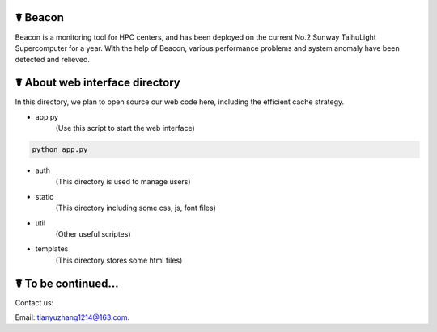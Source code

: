 ☤ Beacon
------------

Beacon is a monitoring tool for HPC centers, and has been deployed on the current No.2 Sunway TaihuLight Supercomputer for a year. With the help of Beacon, various performance problems and system anomaly have been detected and relieved.

☤ About web interface directory
------------

In this directory, we plan to open source our web code here, including the efficient cache strategy.

- app.py
    (Use this script to start the web interface)
.. code:: python

        python app.py
- auth
    (This directory is used to manage users)
- static
    (This directory including some css, js, font files)
- util
    (Other useful scriptes)
- templates
    (This directory stores some html files)
    
☤ To be continued...
------------
   
Contact us:   

Email: tianyuzhang1214@163.com.
